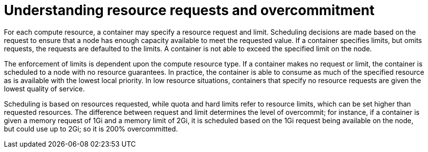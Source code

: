 // Module included in the following assemblies:
//
// * nodes/nodes-cluster-overcommit.adoc

[id="resource-requests_{context}"]
= Understanding resource requests and overcommitment

For each compute resource, a container may specify a resource request and limit.
Scheduling decisions are made based on the request to ensure that a node has
enough capacity available to meet the requested value. If a container specifies
limits, but omits requests, the requests are defaulted to the limits. A
container is not able to exceed the specified limit on the node.

The enforcement of limits is dependent upon the compute resource type. If a
container makes no request or limit, the container is scheduled to a node with
no resource guarantees. In practice, the container is able to consume as much of
the specified resource as is available with the lowest local priority. In low
resource situations, containers that specify no resource requests are given the
lowest quality of service.

Scheduling is based on resources requested, while quota and hard limits refer
to resource limits, which can be set higher than requested resources. The
difference between request and limit determines the level of overcommit;
for instance, if a container is given a memory request of 1Gi and a memory limit
of 2Gi, it is scheduled based on the 1Gi request being available on the node,
but could use up to 2Gi; so it is 200% overcommitted.
